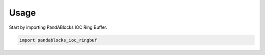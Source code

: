 =====
Usage
=====

Start by importing PandABlocks IOC Ring Buffer.

.. code-block:: python

    import pandablocks_ioc_ringbuf
